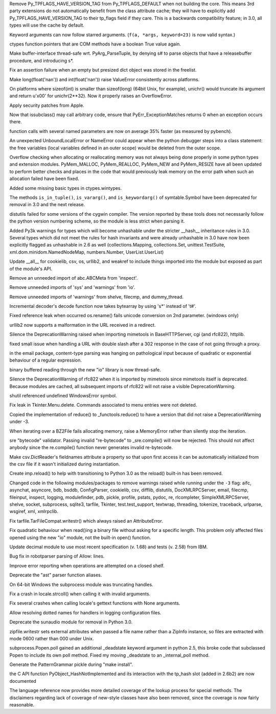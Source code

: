 .. bpo: 1878
.. date: 7111
.. nonce: exCmjh
.. release date: 20-Aug-2008
.. section: Core and Builtins

Remove Py_TPFLAGS_HAVE_VERSION_TAG from Py_TPFLAGS_DEFAULT when not building
the core.  This means 3rd party extensions do not automatically benefit from
the class attribute cache; they will have to explicitly add
Py_TPFLAGS_HAVE_VERSION_TAG to their tp_flags field if they care.  This is a
backwards compatibility feature; in 3.0, all types will use the cache by
default.

..

.. bpo: 0
.. date: 7110
.. nonce: 7crJgG
.. section: Core and Builtins

Keyword arguments can now follow starred arguments. (``f(a, *args,
keyword=23)`` is now valid syntax.)

..

.. bpo: 0
.. date: 7109
.. nonce: OfzhCP
.. section: Core and Builtins

ctypes function pointers that are COM methods have a boolean True value
again.

..

.. bpo: 3139
.. date: 7108
.. nonce: j4FT95
.. section: Core and Builtins

Make buffer-interface thread-safe wrt. PyArg_ParseTuple, by denying s# to
parse objects that have a releasebuffer procedure, and introducing s*.

..

.. bpo: 3537
.. date: 7107
.. nonce: Jd1RRZ
.. section: Core and Builtins

Fix an assertion failure when an empty but presized dict object was stored
in the freelist.

..

.. bpo: 1481296
.. date: 7106
.. nonce: 9MXKTf
.. section: Core and Builtins

Make long(float('nan')) and int(float('nan')) raise ValueError consistently
across platforms.

..

.. bpo: 3479
.. date: 7105
.. nonce: 2x4rkT
.. section: Core and Builtins

On platforms where sizeof(int) is smaller than sizeof(long) (64bit Unix, for
example), unichr() would truncate its argument and return u'\x00' for
unichr(2**32). Now it properly raises an OverflowError.

..

.. bpo: 0
.. date: 7104
.. nonce: dpio6h
.. section: Core and Builtins

Apply security patches from Apple.

..

.. bpo: 2542
.. date: 7103
.. nonce: OGrPLh
.. section: Core and Builtins

Now that issubclass() may call arbitrary code, ensure that
PyErr_ExceptionMatches returns 0 when an exception occurs there.

..

.. bpo: 1819
.. date: 7102
.. nonce: LzrD36
.. section: Core and Builtins

function calls with several named parameters are now on average 35% faster
(as measured by pybench).

..

.. bpo: 2378
.. date: 7101
.. nonce: jnJN2_
.. section: Core and Builtins

An unexpected UnboundLocalError or NameError could appear when the python
debugger steps into a class statement: the free variables (local variables
defined in an outer scope) would be deleted from the outer scope.

..

.. bpo: 2620
.. date: 7100
.. nonce: g7NRZZ
.. section: Core and Builtins

Overflow checking when allocating or reallocating memory was not always
being done properly in some python types and extension modules.
PyMem_MALLOC, PyMem_REALLOC, PyMem_NEW and PyMem_RESIZE have all been
updated to perform better checks and places in the code that would
previously leak memory on the error path when such an allocation failed have
been fixed.

..

.. bpo: 3612
.. date: 7099
.. nonce: RX3nFS
.. section: Library

Added some missing basic types in ctypes.wintypes.

..

.. bpo: 0
.. date: 7098
.. nonce: 6arfb-
.. section: Library

The methods ``is_in_tuple()``, ``is_vararg()``, and ``is_keywordarg()`` of
symtable.Symbol have been deprecated for removal in 3.0 and the next
release.

..

.. bpo: 2234
.. date: 7097
.. nonce: ZY7qAp
.. section: Library

distutils failed for some versions of the cygwin compiler. The version
reported by these tools does not necessarily follow the python version
numbering scheme, so the module is less strict when parsing it.

..

.. bpo: 2235
.. date: 7096
.. nonce: lZ4uDf
.. section: Library

Added Py3k warnings for types which will become unhashable under the
stricter __hash__ inheritance rules in 3.0. Several types which did not meet
the rules for hash invariants and were already unhashable in 3.0 have now
been explicitly flagged as unhashable in 2.6 as well (collections.Mapping,
collections.Set, unittest.TestSuite, xml.dom.minidom.NamedNodeMap,
numbers.Number, UserList.UserList)

..

.. bpo: 0
.. date: 7095
.. nonce: njv0Yv
.. section: Library

Update __all__ for cookielib, csv, os, urllib2, and weakref to include
things imported into the module but exposed as part of the module's API.

..

.. bpo: 0
.. date: 7094
.. nonce: IOULx3
.. section: Library

Remove an unneeded import of abc.ABCMeta from 'inspect'.

..

.. bpo: 0
.. date: 7093
.. nonce: ui1bpi
.. section: Library

Remove unneeded imports of 'sys' and 'warnings' from 'io'.

..

.. bpo: 0
.. date: 7092
.. nonce: 5UlHtd
.. section: Library

Remove unneeded imports of 'warnings' from shelve, filecmp, and
dummy_thread.

..

.. bpo: 3575
.. date: 7091
.. nonce: f0B44V
.. section: Library

Incremental decoder's decode function now takes bytearray by using 's*'
instead of 't#'.

..

.. bpo: 2222
.. date: 7090
.. nonce: 76LS-7
.. section: Library

Fixed reference leak when occurred os.rename() fails unicode conversion on
2nd parameter. (windows only)

..

.. bpo: 2464
.. date: 7089
.. nonce: Hm7gBN
.. section: Library

urllib2 now supports a malformation in the URL received in a redirect.

..

.. bpo: 0
.. date: 7088
.. nonce: 1-8Grp
.. section: Library

Silence the DeprecationWarning raised when importing mimetools in
BaseHTTPServer, cgi (and rfc822), httplib.

..

.. bpo: 2776
.. date: 7087
.. nonce: pcfDP0
.. section: Library

fixed small issue when handling a URL with double slash after a 302 response
in the case of not going through a proxy.

..

.. bpo: 2676
.. date: 7086
.. nonce: muz1Bh
.. section: Library

in the email package, content-type parsing was hanging on pathological input
because of quadratic or exponential behaviour of a regular expression.

..

.. bpo: 3476
.. date: 7085
.. nonce: Gdp5Hg
.. section: Library

binary buffered reading through the new "io" library is now thread-safe.

..

.. bpo: 0
.. date: 7084
.. nonce: 4jao1V
.. section: Library

Silence the DeprecationWarning of rfc822 when it is imported by mimetools
since mimetools itself is deprecated. Because modules are cached, all
subsequent imports of rfc822 will not raise a visible DeprecationWarning.

..

.. bpo: 3134
.. date: 7083
.. nonce: sGPHeo
.. section: Library

shutil referenced undefined WindowsError symbol.

..

.. bpo: 1342811
.. date: 7082
.. nonce: Mf5TLp
.. section: Library

Fix leak in Tkinter.Menu.delete. Commands associated to menu entries were
not deleted.

..

.. bpo: 0
.. date: 7081
.. nonce: XIC5LX
.. section: Library

Copied the implementation of reduce() to _functools.reduce() to have a
version that did not raise a DeprecationWarning under -3.

..

.. bpo: 3205
.. date: 7080
.. nonce: RcrD2G
.. section: Library

When iterating over a BZ2File fails allocating memory, raise a MemoryError
rather than silently stop the iteration.

..

.. bpo: 3487
.. date: 7079
.. nonce: LoL0Xp
.. section: Library

sre "bytecode" validator.  Passing invalid "re-bytecode" to _sre.compile()
will now be rejected.  This should not affect anybody since the re.compile()
function never generates invalid re-bytecode.

..

.. bpo: 3436
.. date: 7078
.. nonce: H10Gz5
.. section: Library

Make csv.DictReader's fieldnames attribute a property so that upon first
access it can be automatically initialized from the csv file if it wasn't
initialized during instantiation.

..

.. bpo: 2338
.. date: 7077
.. nonce: jB97v8
.. section: Library

Create imp.reload() to help with transitioning to Python 3.0 as the reload()
built-in has been removed.

..

.. bpo: 0
.. date: 7076
.. nonce: YAmZW-
.. section: Library

Changed code in the following modules/packages to remove warnings raised
while running under the ``-3`` flag: aifc, asynchat, asyncore, bdb, bsddb,
ConfigParser, cookielib, csv, difflib, distutils, DocXMLRPCServer, email,
filecmp, fileinput, inspect, logging, modulefinder, pdb, pickle, profile,
pstats, pydoc, re, rlcompleter, SimpleXMLRPCServer, shelve, socket,
subprocess, sqlite3, tarfile, Tkinter, test.test_support, textwrap,
threading, tokenize, traceback, urlparse, wsgiref, xml, xmlrpclib.

..

.. bpo: 3039
.. date: 7075
.. nonce: 6106lp
.. section: Library

Fix tarfile.TarFileCompat.writestr() which always raised an AttributeError.

..

.. bpo: 2523
.. date: 7074
.. nonce: F9osM5
.. section: Library

Fix quadratic behaviour when read()ing a binary file without asking for a
specific length. This problem only affected files opened using the new "io"
module, not the built-in open() function.

..

.. bpo: 3449
.. date: 7073
.. nonce: HIJRJS
.. section: Library

Update decimal module to use most recent specification (v. 1.68) and tests
(v. 2.58) from IBM.

..

.. bpo: 3437
.. date: 7072
.. nonce: mFS0ML
.. section: Library

Bug fix in robotparser parsing of Allow: lines.

..

.. bpo: 1592
.. date: 7071
.. nonce: zq1SOI
.. section: Library

Improve error reporting when operations are attempted on a closed shelf.

..

.. bpo: 0
.. date: 7070
.. nonce: q6AI_C
.. section: Library

Deprecate the "ast" parser function aliases.

..

.. bpo: 3120
.. date: 7069
.. nonce: x-kAFj
.. section: Library

On 64-bit Windows the subprocess module was truncating handles.

..

.. bpo: 3303
.. date: 7068
.. nonce: MGj8zT
.. section: Library

Fix a crash in locale.strcoll() when calling it with invalid arguments.

..

.. bpo: 3302
.. date: 7067
.. nonce: qnZ5Ic
.. section: Library

Fix several crashes when calling locale's gettext functions with None
arguments.

..

.. bpo: 3389
.. date: 7066
.. nonce: Dhf3EA
.. section: Library

Allow resolving dotted names for handlers in logging configuration files.

..

.. bpo: 0
.. date: 7065
.. nonce: wtYP5i
.. section: Library

Deprecate the sunaudio module for removal in Python 3.0.

..

.. bpo: 3394
.. date: 7064
.. nonce: PDdapW
.. section: Library

zipfile.writestr sets external attributes when passed a file name rather
than a ZipInfo instance, so files are extracted with mode 0600 rather than
000 under Unix.

..

.. bpo: 1857
.. date: 7063
.. nonce: VLu5_h
.. section: Library

subprocess.Popen.poll gained an additional _deadstate keyword argument in
python 2.5, this broke code that subclassed Popen to include its own poll
method.  Fixed my moving _deadstate to an _internal_poll method.

..

.. bpo: 0
.. date: 7062
.. nonce: y_hE4z
.. section: Build

Generate the PatternGrammar pickle during "make install".

..

.. bpo: 2235
.. date: 7061
.. nonce: BMunQV
.. section: Documentation

the C API function PyObject_HashNotImplemented and its interaction with the
tp_hash slot (added in 2.6b2) are now documented

..

.. bpo: 643841
.. date: 7060
.. nonce: Dc77Ec
.. section: Documentation

The language reference now provides more detailed coverage of the lookup
process for special methods. The disclaimers regarding lack of coverage of
new-style classes have also been removed, since the coverage is now fairly
reasonable.
